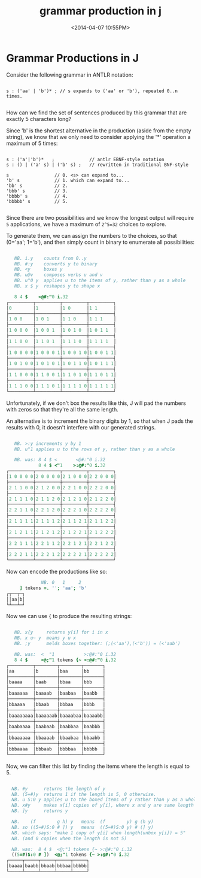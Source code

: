 #+title: grammar production in j
#+date: <2014-04-07 10:55PM>

* Grammar Productions in J

Consider the following grammar in ANTLR notation:

#+begin_src antlr

  s : ('aa' | 'b')* ; // s expands to ('aa' or 'b'), repeated 0..n times.

#+end_src

How can we find the set of sentences produced by this grammar that are exactly 5 characters long?

Since 'b' is the shortest alternative in the production (aside from the empty string), we know that we only need to consider applying the '*' operation a maximum of 5 times:

#+begin_src antlr

  s : ('a'|'b')*   ;             // antlr EBNF-style notation
  s : () | ('a' s) | ('b' s) ;   // rewritten in traditional BNF-style

  s                 // 0. <s> can expand to...
  'b' s             // 1. which can expand to...
  'bb' s            // 2. 
  'bbb' s           // 3.
  'bbbb' s          // 4.
  'bbbbb' s         // 5.

#+end_src

Since there are two possibilities and we know the longest output will require ~5~ applications, we have a maximum of ~2^5=32~ choices to explore.

To generate them, we can assign the numbers to the choices, so that (0='aa'; 1='b'), and then simply count in binary to enumerate all possibilities:

#+begin_src j

     NB. i.y    counts from 0..y
     NB. #:y    converts y to binary
     NB. <y     boxes y
     NB. u@v    composes verbs u and v
     NB. u"0 y  applies u to the items of y, rather than y as a whole
     NB. x $ y  reshapes y to shape x

     8 4 $    <@#:"0 i.32
  ┌─────────┬─────────┬─────────┬─────────┐
  │0        │1        │1 0      │1 1      │
  ├─────────┼─────────┼─────────┼─────────┤
  │1 0 0    │1 0 1    │1 1 0    │1 1 1    │
  ├─────────┼─────────┼─────────┼─────────┤
  │1 0 0 0  │1 0 0 1  │1 0 1 0  │1 0 1 1  │
  ├─────────┼─────────┼─────────┼─────────┤
  │1 1 0 0  │1 1 0 1  │1 1 1 0  │1 1 1 1  │
  ├─────────┼─────────┼─────────┼─────────┤
  │1 0 0 0 0│1 0 0 0 1│1 0 0 1 0│1 0 0 1 1│
  ├─────────┼─────────┼─────────┼─────────┤
  │1 0 1 0 0│1 0 1 0 1│1 0 1 1 0│1 0 1 1 1│
  ├─────────┼─────────┼─────────┼─────────┤
  │1 1 0 0 0│1 1 0 0 1│1 1 0 1 0│1 1 0 1 1│
  ├─────────┼─────────┼─────────┼─────────┤
  │1 1 1 0 0│1 1 1 0 1│1 1 1 1 0│1 1 1 1 1│
  └─────────┴─────────┴─────────┴─────────┘

#+end_src

Unfortunately, if we don't box the results like this, J will pad the numbers with zeros so that they're all the same length.

An alternative is to increment the binary digits by 1, so that when J pads the results with 0, it doesn't interfere with our generated strings.

#+begin_src j

     NB. >:y increments y by 1
     NB. u"1 applies u to the rows of y, rather than y as a whole

     NB. was: 8 4 $ <       <@#:"0 i.32
              8 4 $ <"1    >:@#:"0 i.32
  ┌─────────┬─────────┬─────────┬─────────┐
  │1 0 0 0 0│2 0 0 0 0│2 1 0 0 0│2 2 0 0 0│
  ├─────────┼─────────┼─────────┼─────────┤
  │2 1 1 0 0│2 1 2 0 0│2 2 1 0 0│2 2 2 0 0│
  ├─────────┼─────────┼─────────┼─────────┤
  │2 1 1 1 0│2 1 1 2 0│2 1 2 1 0│2 1 2 2 0│
  ├─────────┼─────────┼─────────┼─────────┤
  │2 2 1 1 0│2 2 1 2 0│2 2 2 1 0│2 2 2 2 0│
  ├─────────┼─────────┼─────────┼─────────┤
  │2 1 1 1 1│2 1 1 1 2│2 1 1 2 1│2 1 1 2 2│
  ├─────────┼─────────┼─────────┼─────────┤
  │2 1 2 1 1│2 1 2 1 2│2 1 2 2 1│2 1 2 2 2│
  ├─────────┼─────────┼─────────┼─────────┤
  │2 2 1 1 1│2 2 1 1 2│2 2 1 2 1│2 2 1 2 2│
  ├─────────┼─────────┼─────────┼─────────┤
  │2 2 2 1 1│2 2 2 1 2│2 2 2 2 1│2 2 2 2 2│
  └─────────┴─────────┴─────────┴─────────┘

#+end_src

Now can encode the productions like so:

#+begin_src j
               NB. 0   1     2
       ] tokens =. ''; 'aa'; 'b'
  ┌┬──┬─┐
  ││aa│b│
  └┴──┴─┘
  
#+end_src

Now we can use ={= to produce the resulting strings:

#+begin_src j
  
     NB. x{y     returns y[i] for i in x
     NB. x u~ y  means y u x
     NB. ;y      melds boxes together: (;(<'aa'),(<'b')) = (<'aab')
  
     NB. was:  <  "1           >:@#:"0 i.32
     8 4 $     <@;"1 tokens {~ >:@#:"0 i.32
  ┌─────────┬────────┬────────┬───────┐
  │aa       │b       │baa     │bb     │
  ├─────────┼────────┼────────┼───────┤
  │baaaa    │baab    │bbaa    │bbb    │
  ├─────────┼────────┼────────┼───────┤
  │baaaaaa  │baaaab  │baabaa  │baabb  │
  ├─────────┼────────┼────────┼───────┤
  │bbaaaa   │bbaab   │bbbaa   │bbbb   │
  ├─────────┼────────┼────────┼───────┤
  │baaaaaaaa│baaaaaab│baaaabaa│baaaabb│
  ├─────────┼────────┼────────┼───────┤
  │baabaaaa │baabaab │baabbaa │baabbb │
  ├─────────┼────────┼────────┼───────┤
  │bbaaaaaa │bbaaaab │bbaabaa │bbaabb │
  ├─────────┼────────┼────────┼───────┤
  │bbbaaaa  │bbbaab  │bbbbaa  │bbbbb  │
  └─────────┴────────┴────────┴───────┘
  
#+end_src

Now, we can filter this list by finding the items where the length is equal to 5.

#+begin_src j
  
    NB. #y      returns the length of y
    NB. (5=#)y  returns 1 if the length is 5, 0 otherwise.
    NB. u S:0 y applies u to the boxed items of y rather than y as a whole
    NB. x#y     makes x[i] copies of y[i], where x and y are same length
    NB. ]y      returns y
  
    NB.    (f        g h) y   means  (f        y) g (h y)
    NB. so ((5=#)S:0 # ]) y   means  ((5=#)S:0 y) # (] y)
    NB. which says: "make 1 copy of y[i] when length(unbox y[i]) = 5"
    NB. (and 0 copies when the length is not 5)

    NB. was:  8 4 $  <@;"1 tokens {~ >:@#:"0 i.32
    ((5=#)S:0 # ])  <@;"1 tokens {~ >:@#:"0 i.32
  ┌─────┬─────┬─────┬─────┬─────┐
  │baaaa│baabb│bbaab│bbbaa│bbbbb│
  └─────┴─────┴─────┴─────┴─────┘
  
#+end_src
